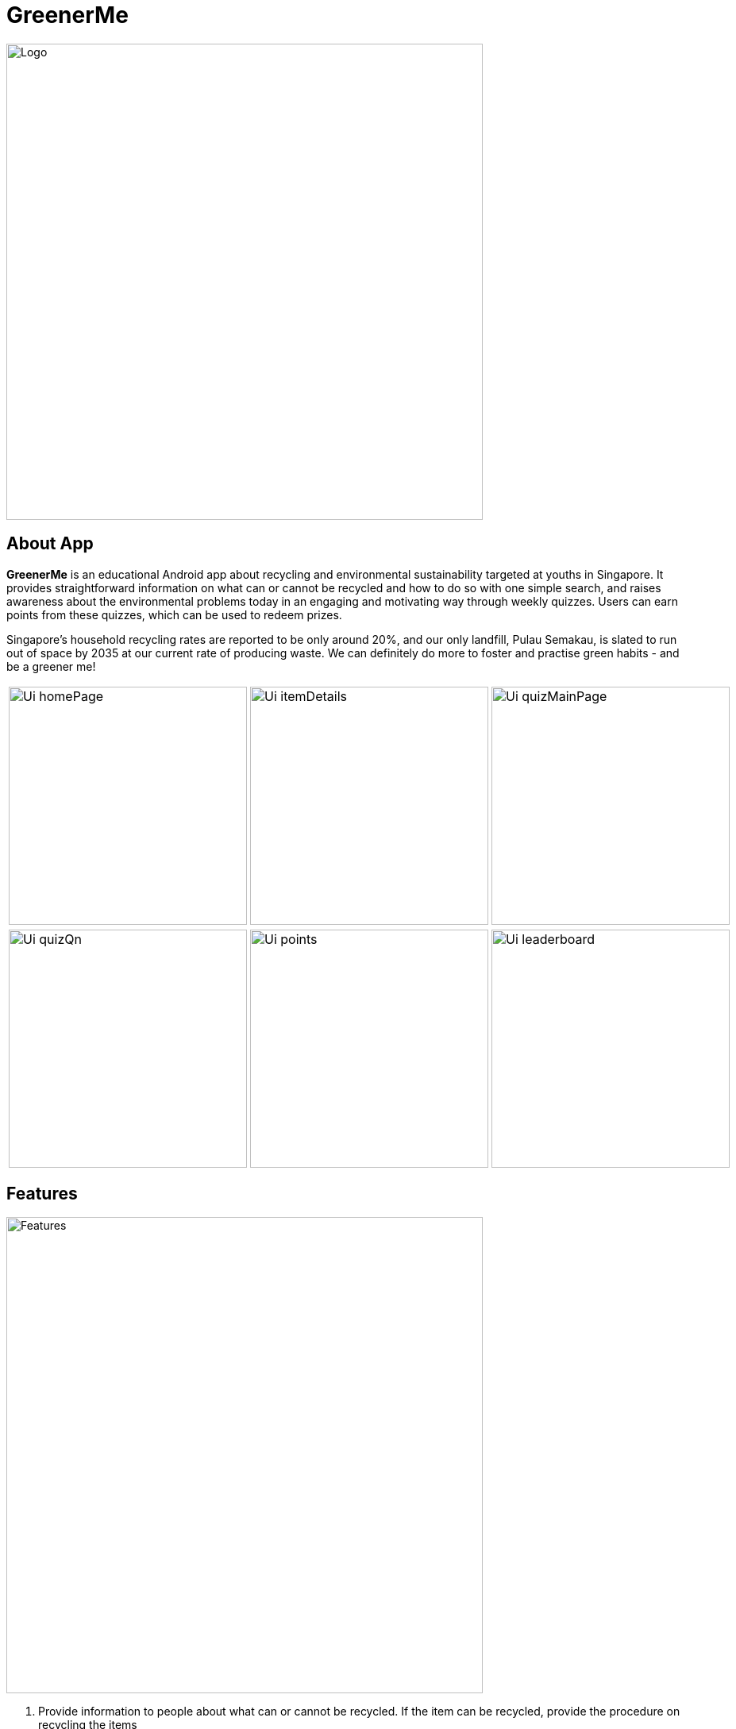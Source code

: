 = GreenerMe
ifdef::env-github,env-browser[:relfileprefix: docs/]

ifndef::env-github[]
image::docs/images/Logo.png[width="600"]
endif::[]

== About App
*GreenerMe* is an educational Android app about recycling and environmental sustainability
targeted at youths in Singapore. It provides straightforward information on what can or cannot be recycled and how to do so with one simple search,
and raises awareness about the environmental problems today in an engaging and motivating way through weekly quizzes. Users can
earn points from these quizzes, which can be used to redeem prizes.

Singapore's household recycling rates are reported to be only around 20%, and our only landfill, Pulau Semakau, is slated
to run out of space by 2035 at our current rate of producing waste. We can definitely do more to foster and practise green habits - and be a greener me!

[cols="1a,1a,1a", frame=none, grid=none, stripes=none]
|===
| image::docs/images/Ui_homePage.png[width=300]
| image::docs/images/Ui_itemDetails.png[width=300]
| image::docs/images/Ui_quizMainPage.png[width=300]
|===
[cols="1a,1a,1a", frame=none, grid=none, stripes=none]
|===
| image::docs/images/Ui_quizQn.png[width=300]
| image::docs/images/Ui_points.png[width=300]
| image::docs/images/Ui_leaderboard.png[width=300]
|===


== Features
ifndef::env-github[]
image::docs/images/Features.png[width="600"]
endif::[]

. Provide information to people about what can or cannot be recycled. If the item can be recycled, provide the procedure on recycling the items
** Find item using:
*** Search item by name
*** Filter by material category
** Provide information on item
*** If recyclable, how to recycle it, what to take note of
*** Collection points for some types of items
. Weekly quizzes
** Learn fun facts and earn points for questions answered correctly
. Points system as gamification
** Leaderboard and possible rewards - possible rewards sponsored or supported by organisations such as NEA
** Encourage participation in the quizzes

== User Stories
* As a person who does not know whether his / her item can be recycled, I want to easily get the answer and know where I can recycle the item.
* As a person who does not know how to recycle his / her item, I want to easily get the procedure for recycling the item.
* As a person who cannot be bothered to recycle due to lack of knowledge, I want to easily overcome this barrier.
* As a practical person, I want to be in a win-win situation where I am rewarded for doing something good (recycling and learning about environmental problems).


== User Flow
ifndef::env-github[]
image::docs/images/UserFlow.png[width="600"]
endif::[]


== How we are different from similar apps
=== myEnv (by NEA):
* Lack of focus on recycling
** Too many other features such as weather and air quality which dilutes the attention on the 3Rs and recycling in particular
** Information provided is not targeted to recycling
** Does not actively promote recycling programmes
* Not user-friendly in terms of finding information and app design
* Lack of details regarding whether a specific item can be recycled

=== Recycle!
Provides a collection calendar, collections points and a sorting guide

* Only applies to Belgium, not relevant to Singapore
* Other countries have similar initiatives but not seen in Singapore

=== Others
Some other apps generally focus on how items can be recycled or reused to make into other things, rather than
informing users on what specifically can or cannot be recycled and how to do so.

== Tools Used
* Prototype-making - Figma
* IDE - Android Studio
* Realtime Database - Firebase
* Authentication - Firebase
* Search solution - Algolia


== Bugs Squashed
* Fixed image scaling in item details page
* Fixed app-crash caused by too high resolution pictures in Quiz page
* Fixed empty string query in Algolia search feature which caused app to crash
* Fixed Algolia results list display clashing with home page icons
* Fixed soft keyboard appearance causing home page icons to jump around
* Fixed quiz review syncing of fragment display with pulling of data from Firebase
* Developed workaround for Google login

== User Testing
* Functional Testing
** Authentication (Create Account, Forgot Account, Login via Email/Google Sign In, Verification Email)
** Search Items (Via Categories, Via Search Bar)
** Points (User’s Points, Leaderboard)
** Account Settings (Edit Username, Change Password, Delete Account, Log Out)
* Self Evaluation
* Cognitive Walkthrough/ User Stories: Acting and thinking from the perspectives of different users to cater to their specific needs
* Usability Testing with Potential Users on Low-Fidelity artefacts: Our fellow Orbital mates as users
** Adobe XD during mission control (Initial short mock-up)
** Figma (Mock-up that we follow according to for actual app UI)
* Shadowing: Allowing our friends and family to use while quietly observing how they use our app within their natural environment

== Possible Extensions
- Push Notification for Weekly Quizzes
- User Display Picture
- Help Tutorial
- User’s Suggestion/ Feedbacks Channel
- GPS Location for nearest HDB/ separated recycling bins

== Download Prototype
https://drive.google.com/file/d/1ipOUPKaNSkEOrjBoIHXU4zsW0wZvnsqz/view?usp=sharing[Download here]

To download the app, allow installation from unknown sources: Settings > Applications > Unknown sources.

App works best on phones.


== Acknowledgements
* Icons from flaticon.com
* Images from unsplash.com

== Licence: link:LICENSE[MIT]
